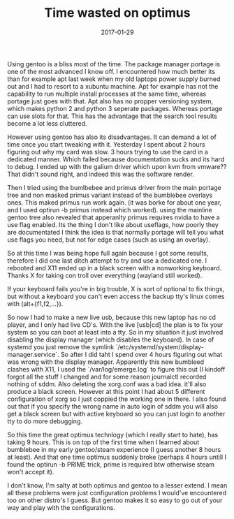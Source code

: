 #+TITLE: Time wasted on optimus
#+DATE: 2017-01-29
#+CATEGORY: tools
#+Tags: gentoo, optimus, time, wasted, frustration

Using gentoo is a bliss most of the time.
The package manager portage is one of the most advanced I know off.
I encountered how much better its than for example apt last week when my old
laptops power supply burned out and I had to resort to a xubuntu machine.
Apt for example has not the capability to run multiple install processes at the
same time, whereas portage just goes with that.
Apt also has no propper versioning system, which makes python 2 and python 3
seperate packages. Whereas portage can use slots for that.
This has the advantage that the search tool results become a lot less cluttered.

However using gentoo has also its disadvantages.
It can demand a lot of time once you start tweaking with it.
Yesterday I spent about 2 hours figuring out why my card was slow.
3 hours trying to use the card in a dedicated manner.
Which failed because documentation sucks and its hard to debug.
I ended up with the galium driver which upon kvm from vmware??
That didn't sound right, and indeed this was the software render.

Then I tried using the bumlbebee and primus driver from the main portage
tree and non masked primus variant instead of the bumblebee overlays ones.
This maked primus run work again. (it was borke for about one year, and I used
optirun -b primus instead which worked).
using the mainline gentoo tree also revealed that apperanlty primus requires
nvidia to have a use flag enabled.
Its the thing I don't like about useflags, how poorly they are documentated
I think the idea is that normally portage will tell you what use flags you need,
but not for edge cases (such as using an overlay).

So at this time I was being hope full again because I got some results,
therefore I did one last ditch attempt to try and use a dedicated one.
I rebooted and X11 ended up in a black screen with a nonworking keyboard.
Thanks X for taking con troll over everything (wayland still worked).

If your keyboard fails you're in big trouble,
X is sort of optional to fix things, but without a keyboard you can't even
access the backup tty's linux comes with (alt+{f1,f2,...}).

So now I had to make a new live usb, because this new laptop has no cd player,
and I only had live CD's.
With the live [usb|cd] the plan is to fix your system so you can boot at least
into a tty.
So in my situation it just involved disabling the display manager
(which disables the keyboard).
In case of systemd you just remove the symlink
`/etc/systemd/system/display-manager.service`.
So after I did taht I spend over 4 hours figuring out what was wrong with the
display manager.
Apparently this new bumbleed clashes with X11, 
I used the `/var/log/emerge.log` to figure this out
(I kindoff forgot all the stuff I changed and for some reason journalctl
recorded nothing of sddm.
Also deleting the xorg.conf was a bad idea. it'll also produce a black screen.
However at this point I had about 5 different configuration of xorg so I just
coppied the working one in there.
I also found out that if you specify the wrong name in auto login of sddm
you will also get a black screen but with active keyboard so you can just
login to another tty to do more debugging.

So this time the great optimus technlogy (which I really start to hate), 
has taking 9 hours.
This is on top of the first time when I learned about bumblebee in my early
gentoo/steam experience (I guess another 8 hours at least).
And that one time optimus suddenly broke (perhaps 4 hours untill I found the
optirun -b PRIME trick, prime is required btw otherwise steam won't accept it).

I don't know, I'm salty at both optimus and gentoo to a lesser extend.
I mean all these problems were just configuration problems I would've
encountered too on other distro's I guess.
But gentoo makes it so easy to go out of your way and play with the
configurations.

